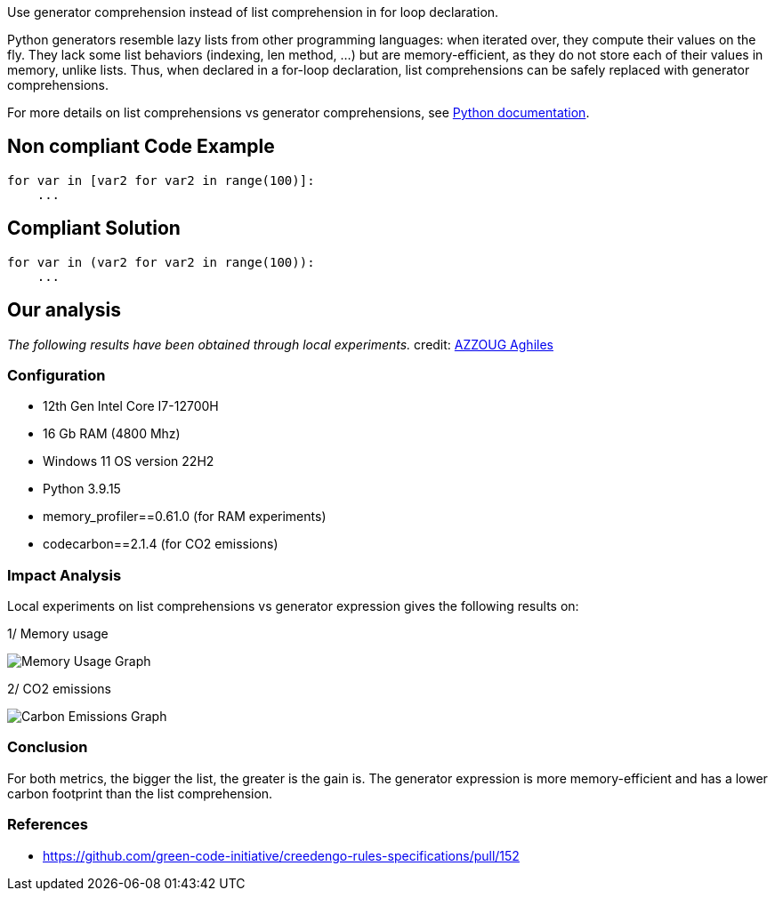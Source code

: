 Use generator comprehension instead of list comprehension in for loop declaration.

Python generators resemble lazy lists from other programming languages: when iterated over, they compute their values on the fly. They lack some list behaviors (indexing, len method, ...) but are memory-efficient, as they do not store each of their values in memory, unlike lists. Thus, when declared in a for-loop declaration, list comprehensions can be safely replaced with generator comprehensions. 

For more details on list comprehensions vs generator comprehensions, see https://docs.python.org/3/howto/functional.html#generator-expressions-and-list-comprehensions[Python documentation].

== Non compliant Code Example

[source,python]
----
for var in [var2 for var2 in range(100)]:
    ...

----

== Compliant Solution

[source,python]
----
for var in (var2 for var2 in range(100)):
    ...
----

== Our analysis

_The following results have been obtained through local experiments._
credit: https://github.com/AghilesAzzoug[AZZOUG Aghiles]

=== Configuration
* 12th Gen Intel Core I7-12700H
* 16 Gb RAM (4800 Mhz)
*  Windows 11 OS version 22H2
* Python 3.9.15
* memory_profiler==0.61.0 (for RAM experiments)
* codecarbon==2.1.4 (for CO2 emissions)


=== Impact Analysis

Local experiments on list comprehensions vs generator expression gives the following results on:

1/ Memory usage

image::GCI404_memory_usage.png[Memory Usage Graph]

2/ CO2 emissions

image::GCI404_co2_emission.png[Carbon Emissions Graph]

=== Conclusion 
For both metrics, the bigger the list, the greater is the gain is. The generator expression is more memory-efficient and has a lower carbon footprint than the list comprehension. 

=== References 
* https://github.com/green-code-initiative/creedengo-rules-specifications/pull/152
